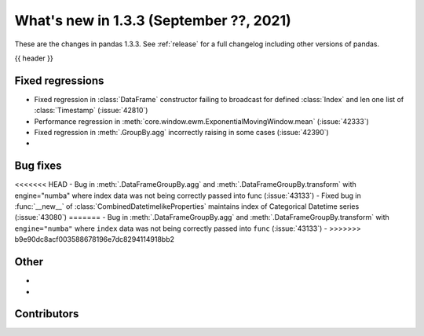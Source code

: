 .. _whatsnew_133:

What's new in 1.3.3 (September ??, 2021)
----------------------------------------

These are the changes in pandas 1.3.3. See :ref:`release` for a full changelog
including other versions of pandas.

{{ header }}

.. ---------------------------------------------------------------------------

.. _whatsnew_133.regressions:

Fixed regressions
~~~~~~~~~~~~~~~~~
- Fixed regression in :class:`DataFrame` constructor failing to broadcast for defined :class:`Index` and len one list of :class:`Timestamp` (:issue:`42810`)
- Performance regression in :meth:`core.window.ewm.ExponentialMovingWindow.mean` (:issue:`42333`)
- Fixed regression in :meth:`.GroupBy.agg` incorrectly raising in some cases (:issue:`42390`)
-

.. ---------------------------------------------------------------------------

.. _whatsnew_133.bug_fixes:

Bug fixes
~~~~~~~~~
<<<<<<< HEAD
- Bug in :meth:`.DataFrameGroupBy.agg` and :meth:`.DataFrameGroupBy.transform` with engine="numba" where index data was not being correctly passed into func (:issue:`43133`)
- Fixed bug in :func:`__new__` of :class:`CombinedDatetimelikeProperties` maintains index of Categorical Datetime series (:issue:`43080`)
=======
- Bug in :meth:`.DataFrameGroupBy.agg` and :meth:`.DataFrameGroupBy.transform` with ``engine="numba"`` where ``index`` data was not being correctly passed into ``func`` (:issue:`43133`)
-
>>>>>>> b9e90dc8acf003588678196e7dc8294114918bb2

.. ---------------------------------------------------------------------------

.. _whatsnew_133.other:

Other
~~~~~
-
-

.. ---------------------------------------------------------------------------

.. _whatsnew_133.contributors:

Contributors
~~~~~~~~~~~~

.. contributors:: v1.3.2..v1.3.3|HEAD
